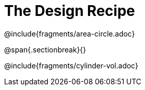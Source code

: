 = The Design Recipe

++++
<style>
.recipe_word_problem {margin: 1ex 0ex; }
</style>
++++

@include{fragments/area-circle.adoc}

@span{.sectionbreak}{}

@include{fragments/cylinder-vol.adoc}